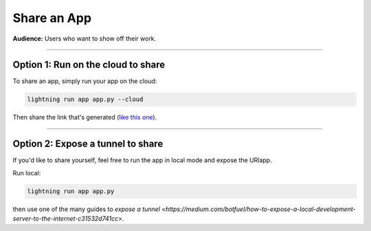############
Share an App
############
**Audience:** Users who want to show off their work.

----

***********************************
Option 1: Run on the cloud to share
***********************************
To share an app, simply run your app on the cloud:

.. code:: bash

    lightning run app app.py --cloud

Then share the link that's generated (`like this one <https://01g3p4bf3m61xsm2yzn0966q59.litng-ai-03.litng.ai/view/home>`_).

----

**********************************
Option 2: Expose a tunnel to share
**********************************
If you'd like to share yourself, feel free to run the app in local mode
and expose the URlapp.

Run local:

.. code:: bash

    lightning run app app.py

then use one of the many guides to `expose a tunnel <https://medium.com/botfuel/how-to-expose-a-local-development-server-to-the-internet-c31532d741cc>`.
